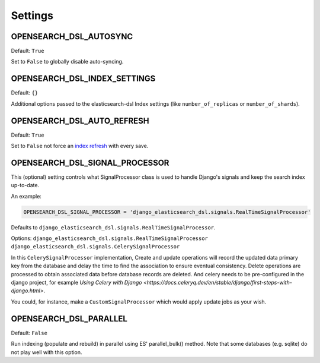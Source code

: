 Settings
########


OPENSEARCH_DSL_AUTOSYNC
==========================

Default: ``True``

Set to ``False`` to globally disable auto-syncing.

OPENSEARCH_DSL_INDEX_SETTINGS
================================

Default: ``{}``

Additional options passed to the elasticsearch-dsl Index settings (like ``number_of_replicas`` or ``number_of_shards``).

OPENSEARCH_DSL_AUTO_REFRESH
==============================

Default: ``True``

Set to ``False`` not force an `index refresh <https://www.elastic.co/guide/en/elasticsearch/reference/current/indices-refresh.html>`_ with every save.

OPENSEARCH_DSL_SIGNAL_PROCESSOR
==================================

This (optional) setting controls what SignalProcessor class is used to handle
Django's signals and keep the search index up-to-date.

An example:

.. code-block:: python

    OPENSEARCH_DSL_SIGNAL_PROCESSOR = 'django_elasticsearch_dsl.signals.RealTimeSignalProcessor'

Defaults to ``django_elasticsearch_dsl.signals.RealTimeSignalProcessor``.

Options: ``django_elasticsearch_dsl.signals.RealTimeSignalProcessor`` \ ``django_elasticsearch_dsl.signals.CelerySignalProcessor``

In this ``CelerySignalProcessor`` implementation,
Create and update operations will record the updated data primary key from the database and delay the time to find the association to ensure eventual consistency.
Delete operations are processed to obtain associated data before database records are deleted.
And celery needs to be pre-configured in the django project, for example  `Using Celery with Django <https://docs.celeryq.dev/en/stable/django/first-steps-with-django.html>`.

You could, for instance, make a ``CustomSignalProcessor`` which would apply
update jobs as your wish.

OPENSEARCH_DSL_PARALLEL
==========================

Default: ``False``

Run indexing (populate and rebuild) in parallel using ES' parallel_bulk() method.
Note that some databases (e.g. sqlite) do not play well with this option.
